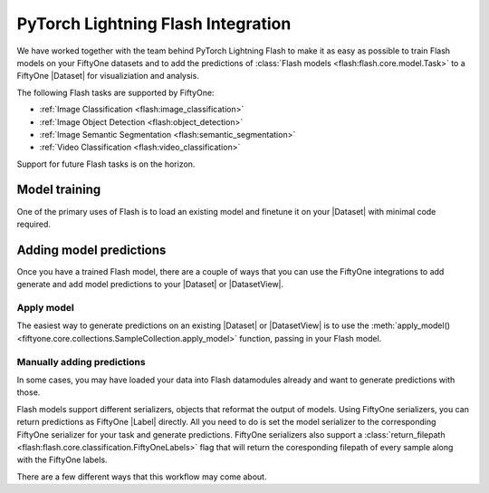 .. _flash:

PyTorch Lightning Flash Integration
===================================

.. default-role:: code

We have worked together with the team behind PyTorch Lightning Flash to make it
as easy as possible to train Flash models on your FiftyOne datasets and to add
the predictions of :class:`Flash models <flash:flash.core.model.Task>`
to a FiftyOne |Dataset| for visualiziation and
analysis.

The following Flash tasks are supported by FiftyOne:

- :ref:`Image Classification <flash:image_classification>`
- :ref:`Image Object Detection <flash:object_detection>`
- :ref:`Image Semantic Segmentation <flash:semantic_segmentation>`
- :ref:`Video Classification <flash:video_classification>`

Support for future Flash tasks is on the horizon.


Model training
______________

One of the primary uses of Flash is to load an existing model and finetune it
on your |Dataset| with minimal code required. 

.. tabs::

    .. tab:: Image classification

        This example trains a Flash classification model on a FiftyOne dataset
        with |Classifications| ground truth labels.
        
        .. code-block:: python
            :linenos:
            
            import fiftyone as fo
            import fiftyone.zoo as foz
        
            from flash import Trainer
            from flash.core.classification import FiftyOneLabels
            from flash.image import ImageClassificationData, ImageClassifier
        
            # 1. Load your FiftyOne dataset
            dataset = foz.load_zoo_dataset("cifar10", split="test", max_samples=40)
            train_dataset = dataset.shuffle(seed=51)[:20]
            test_dataset = dataset.shuffle(seed=51)[20:25]
            val_dataset = dataset.shuffle(seed=51)[25:30]
            predict_dataset = dataset.shuffle(seed=51)[30:40]
        
            # 2. Load the Datamodule
            datamodule = ImageClassificationData.from_fiftyone_dataset(
                train_dataset = train_dataset,
                test_dataset = test_dataset,
                val_dataset = val_dataset,
                predict_dataset = predict_dataset,
                label_field = "ground_truth",
                batch_size=4,
                num_workers=4,
            )
        
            # 3. Build the model
            model = ImageClassifier(
                backbone="resnet18", 
                num_classes=datamodule.num_classes, 
                serializer=FiftyOneLabels(),
            )
        
            # 4. Create the trainer
            trainer = flash.Trainer(max_epochs=1, limit_train_batches=1, limit_val_batches=1)
            
            # 5. Finetune the model
            trainer.finetune(model, datamodule=datamodule)
            
            # 6. Save it!
            trainer.save_checkpoint("image_classification_model.pt")
        
            # 7. Generate predictions
            predictions = trainer.predict(model, datamodule=datamodule)
        
            # 8. Add predictions to dataset and analyze 
            predict_dataset.set_values("flash_predictions", predictions)
            session = fo.launch_app(predict_dataset)
        

    .. tab:: Image object detection 

        This example trains a Flash object detection model on a FiftyOne dataset
        with |Detections| ground truth labels.
        
        .. code-block:: python
            :linenos:
            
            import fiftyone as fo
            import fiftyone.zoo as foz
        
            from flash import Trainer
            from flash.image import ObjectDetectionData, ObjectDetector
            from flash.image.detection.serialization import FiftyOneDetectionLabels
        
            # 1. Load your FiftyOne dataset
            dataset = foz.load_zoo_dataset("quickstart", max_samples=40)
            train_dataset = dataset.shuffle(seed=51)[:20]
            test_dataset = dataset.shuffle(seed=51)[20:25]
            val_dataset = dataset.shuffle(seed=51)[25:30]
            predict_dataset = dataset.shuffle(seed=51)[30:40]
        
            # 2. Load the Datamodule
            datamodule = ObjectDetectionData.from_fiftyone_dataset(
                train_dataset = train_dataset,
                test_dataset = test_dataset,
                val_dataset = val_dataset,
                predict_dataset = predict_dataset,
                label_field = "ground_truth",
                batch_size=4,
                num_workers=4,
            )
        
            # 3. Build the model
            model = ObjectDetector(
                model="retinanet", 
                num_classes=datamodule.num_classes,
                serializer=FiftyOneDetectionLabels(),
            )
        
            # 4. Create the trainer
            trainer = flash.Trainer(max_epochs=1, limit_train_batches=1, limit_val_batches=1)
            
            # 5. Finetune the model
            trainer.finetune(model, datamodule=datamodule)
            
            # 6. Save it!
            trainer.save_checkpoint("object_detection_model.pt")
        
            # 7. Generate predictions
            predictions = trainer.predict(model, datamodule=datamodule)
        
            # 8. Add predictions to dataset and analyze 
            predict_dataset.set_values("flash_predictions", predictions)
            session = fo.launch_app(predict_dataset)


    .. tab:: Image semantic segmentation

        This example trains a Flash semantic segmentation model on a FiftyOne dataset
        with |Segmentation| ground truth labels.
        
        .. code-block:: python
            :linenos:
            
            import fiftyone as fo
            import fiftyone.zoo as foz
        
            from flash import Trainer
            from flash.core.data.utils import download_data
            from flash.image import SemanticSegmentation, SemanticSegmentationData
            from flash.image.segmentation.serialization import FiftyOneSegmentationLabels 

            # 1. Load your FiftyOne dataset
            # This is a Dataset with Semantic Segmentation Labels generated via CARLA
            self-driving simulator.
            # The data was generated as part of the Lyft Udacity Challenge.
            # More info here:
            https://www.kaggle.com/kumaresanmanickavelu/lyft-udacity-challenge
            download_data(
                "https://github.com/ongchinkiat/LyftPerceptionChallenge/releases/download/v0.1/carla-capture-20180513A.zip",
                "data/"
                )

            dataset = fo.Dataset.from_dir(
                dataset_dir = "data",
                data_path = "CameraRGB",
                labels_path = "CameraSeg",
                max_samples = 40,
                force_grayscale = True,
                dataset_type=fo.types.ImageSegmentationDirectory,
            )
            train_dataset = dataset.shuffle(seed=51)[:20]
            test_dataset = dataset.shuffle(seed=51)[20:25]
            val_dataset = dataset.shuffle(seed=51)[25:30]
            predict_dataset = dataset.shuffle(seed=51)[30:40]
        
            # 2. Load the Datamodule
            datamodule = SemanticSegmentationData.from_fiftyone_dataset(
                train_dataset = train_dataset,
                test_dataset = test_dataset,
                val_dataset = val_dataset,
                predict_dataset = predict_dataset,
                label_field = "ground_truth",
                batch_size=4,
                num_workers=4,
            )
        
            # 3. Build the model
            model = SemanticSegmentation(
                backbone="fcn_resnet50", 
                num_classes=datamodule.num_classes,
                serializer=FiftyOneSegmentationLabels(),
            )
        
            # 4. Create the trainer
            trainer = flash.Trainer(
                max_epochs=1,
                fast_dev_run=1,
            )
            
            # 5. Finetune the model
            trainer.finetune(model, datamodule=datamodule, strategy="freeze")
            
            # 6. Save it!
            trainer.save_checkpoint("semantic_segmentation_model.pt")
        
            # 7. Generate predictions
            predictions = trainer.predict(model, datamodule=datamodule)
        
            # 8. Add predictions to dataset and analyze 
            predict_dataset.set_values("flash_predictions", predictions)
            session = fo.launch_app(predict_dataset)


    .. tab:: Video classification

        This example trains a Flash video classification model on a FiftyOne dataset
        with |Classifications| ground truth labels.
        
        .. code-block:: python
            :linenos:
            
            import fiftyone as fo
            import fiftyone.zoo as foz
        
            from flash import Trainer
            from flash.core.classification import FiftyOneLabels
            from flash.core.data.utils import download_data
            from flash.video import VideoClassificationData, VideoClassifier
        
            # 1. Load your FiftyOne dataset
            # Find more dataset at https://pytorchvideo.readthedocs.io/en/latest/data.html
            download_data("https://pl-flash-data.s3.amazonaws.com/kinetics.zip", "data/")

            train_dataset = fo.Dataset.from_dir(
                dataset_dir="data/kinetics/train"),
                dataset_type=fo.types.VideoClassificationDirectoryTree,
            )

            val_dataset = fo.Dataset.from_dir(
                dataset_dir="data/kinetics/val"),
                dataset_type=fo.types.VideoClassificationDirectoryTree,
            )

            predict_dataset = fo.Dataset.from_dir(
                dataset_dir="data/kinetics/predict"),
                dataset_type=fo.types.VideoDirectory,
            )

            # 2. [Optional] Specify transforms to be used during training.
            # Flash helps you to place your transform exactly where you want.
            # Learn more at:
            # https://lightning-flash.readthedocs.io/en/latest/general/data.html#flash.core.data.process.Preprocess
            post_tensor_transform = [UniformTemporalSubsample(8), RandomShortSideScale(min_size=256, max_size=320)]
            per_batch_transform_on_device = [K.Normalize(torch.tensor([0.45, 0.45, 0.45]), torch.tensor([0.225, 0.225, 0.225]))]
        
            train_post_tensor_transform = post_tensor_transform + [RandomCrop(244), RandomHorizontalFlip(p=0.5)]
            val_post_tensor_transform = post_tensor_transform + [CenterCrop(244)]
            train_per_batch_transform_on_device = per_batch_transform_on_device
        
            def make_transform(
                post_tensor_transform: List[Callable] = post_tensor_transform,
                per_batch_transform_on_device: List[Callable] = per_batch_transform_on_device
            ):
                return {
                    "post_tensor_transform": Compose([
                        ApplyTransformToKey(
                            key="video",
                            transform=Compose(post_tensor_transform),
                        ),
                    ]),
                    "per_batch_transform_on_device": Compose([
                        ApplyTransformToKey(
                            key="video",
                            transform=K.VideoSequential(
                                per_batch_transform_on_device, data_format="BCTHW", same_on_frame=False
                            )
                        ),
                    ]),
                }

        
            # 2. Load the Datamodule
            datamodule = VideoClassificationData.from_fiftyone_dataset(
                train_dataset = train_dataset,
                val_dataset = val_dataset,
                predict_dataset = predict_dataset,
                label_field = "ground_truth",
                train_transform=make_transform(train_post_tensor_transform),
                val_transform=make_transform(val_post_tensor_transform),
                predict_transform=make_transform(val_post_tensor_transform),
                batch_size=8,
                clip_sampler="uniform",
                clip_duration=1,
                video_sampler=RandomSampler,
                decode_audio=False,
                num_workers=8
            )
        
            # 3. Build the model
            model = VideoClassifier(
                backbone="x3d_xs",
                num_classes=datamodule.num_classes,
                serializer=FiftyOneLabels(),
                pretrained=False,
            )
        
            # 4. Create the trainer
            trainer = flash.Trainer(fast_dev_run=True)
            trainer.finetune(model, datamodule=datamodule, strategy=NoFreeze())

            # 5. Finetune the model
            trainer.finetune(model, datamodule=datamodule)
            
            # 6. Save it!
            trainer.save_checkpoint("video_classification.pt")
        
            # 7. Generate predictions
            predictions = trainer.predict(model, datamodule=datamodule)
        
            # 8. Add predictions to dataset and analyze 
            predict_dataset.set_values("flash_predictions", predictions)
            session = fo.launch_app(predict_dataset)


.. _adding-model-predictions:

Adding model predictions
________________________

Once you have a trained Flash model, there are a couple of ways that 
you can use the FiftyOne integrations to
add generate and add model predictions to your |Dataset| or |DatasetView|.


Apply model
-----------

The easiest way to generate predictions on an existing |Dataset| or |DatasetView| is
to use the :meth:`apply_model() <fiftyone.core.collections.SampleCollection.apply_model>`
function, passing in your Flash model.

.. code-block:: python
    :linenos:

    import fiftyone.zoo as foz

    from flash.image import ObjectDetector

    # Load your dataset
    dataset = foz.load_zoo_dataset("quickstart", max_samples=5)

    # Load the finetuned model
    model = ObjectDetector.load_from_checkpoint(
        "https://flash-weights.s3.amazonaws.com/object_detection_model.pt"
    )

    # Predict
    dataset.apply_model(model, label_field="flash_predictions")

    # Visualize
    session = fo.launch_app(dataset)


Manually adding predictions
---------------------------

In some cases, you may have loaded your data into Flash datamodules already and
want to generate predictions with those. 

Flash models support different serializers, objects that reformat the output of
models. Using FiftyOne serializers, you can return predictions as FiftyOne
|Label| directly. All you need to do is set the model serializer to the
corresponding FiftyOne serializer for your task and generate predictions.
FiftyOne serializers also support a :class:`return_filepath <flash:flash.core.classification.FiftyOneLabels>`
flag that will return the coresponding filepath of every sample along
with the FiftyOne labels. 

There are a few different ways that this workflow may come about. 

.. code-block:: python
    :linenos:

    import fiftyone as fo
    import fiftyone.zoo as foz

    import flash
    from flash.image import ObjectDetector
    from flash.image.detection.serialization import FiftyOneDetectionLabels

    # Load your dataset
    dataset = foz.load_zoo_dataset("quickstart", max_samples=5)

    # Load the finetuned model
    model = ObjectDetector.load_from_checkpoint(
        "https://flash-weights.s3.amazonaws.com/object_detection_model.pt"
    )
    model.serializer = FiftyOneDetectionLabels() 

    # Option 1: Predict with trainer (Supports distributed inference)
    datamodule = ObjectDetectionData.from_fiftyone_dataset(
        predict_dataset=dataset,
    )
    trainer = flash.Trainer() 
    predictions = trainer.predict(model, datamodule=datamodule)

    # Option 2: Predict with model
    filepaths = dataset.values("filepath")
    predictions = model.predict(filepaths)

    # Add predictions to dataset
    dataset.set_values("flash_predictions", predictions)

    # Visualize
    session = fo.launch_app(dataset)

